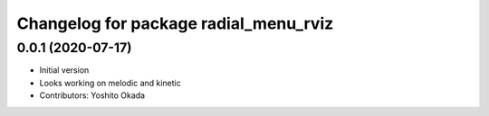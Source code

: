 ^^^^^^^^^^^^^^^^^^^^^^^^^^^^^^^^^^^^^^
Changelog for package radial_menu_rviz
^^^^^^^^^^^^^^^^^^^^^^^^^^^^^^^^^^^^^^

0.0.1 (2020-07-17)
------------------
* Initial version
* Looks working on melodic and kinetic
* Contributors: Yoshito Okada
